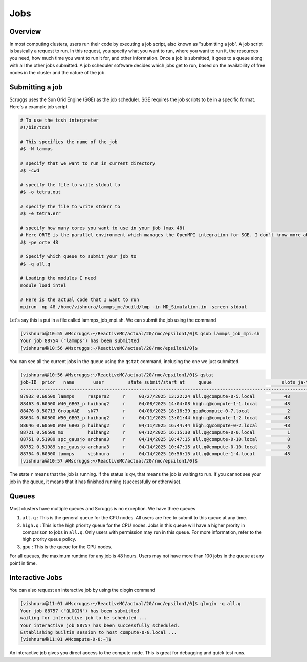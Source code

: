 Jobs
=======


Overview
----------
In most computing clusters, users run their code by executing a job script, also known as "submitting a job". A job script is basically a request to run. In this request, you specify what you want to run, where you want to run it, the resources you need, how much time you want to run it for, and other information. Once a job is submitted, it goes to a queue along with all the other jobs submitted. A job scheduler software decides which jobs get to run, based on the availability of free nodes in the cluster and the nature of the job. 

Submitting a job
------------------
Scruggs uses the Sun Grid Engine (SGE) as the job scheduler. SGE requires the job scripts to be in a specific format. Here's a example job script

.. code-block:: tcsh

  # To use the tcsh interpreter
  #!/bin/tcsh

  # This specifies the name of the job
  #$ -N lammps 

  # specify that we want to run in current directory
  #$ -cwd

  # specify the file to write stdout to 
  #$ -o tetra.out

  # specify the file to write stderr to
  #$ -e tetra.err

  # specify how many cores you want to use in your job (max 48)
  # Here ORTE is the parallel environment which manages the OpenMPI integration for SGE. I don't know more about this.
  #$ -pe orte 48

  # Specify which queue to submit your job to
  #$ -q all.q

  # Loading the modules I need
  module load intel

  # Here is the actual code that I want to run
  mpirun -np 48 /home/vishnura/lammps_mc/build/lmp -in MD_Simulation.in -screen stdout

Let's say this is put in a file called lammps_job_mpi.sh. We can submit the job using the command

.. code-block:: console

  [vishnura😀10:55 AMscruggs:~/ReactiveMC/actual/20/rmc/epsilon1/0]$ qsub lammps_job_mpi.sh 
  Your job 88754 ("lammps") has been submitted
  [vishnura😀10:56 AMscruggs:~/ReactiveMC/actual/20/rmc/epsilon1/0]$ 

You can see all the current jobs in the queue using the ``qstat`` command, inclusing the one we just submitted.

.. code-block:: console

    [vishnura😀10:56 AMscruggs:~/ReactiveMC/actual/20/rmc/epsilon1/0]$ qstat
    job-ID  prior   name       user         state submit/start at     queue                          slots ja-task-ID 
    -----------------------------------------------------------------------------------------------------------------
    87932 0.60500 lammps     respera2     r     03/27/2025 13:22:24 all.q@compute-0-5.local           48        
    88463 0.60500 W40_GB03_p huihang2     r     04/08/2025 14:04:08 high.q@compute-1-1.local          48        
    88476 0.50713 GroupVAE   sk77         r     04/08/2025 18:16:39 gpu@compute-0-7.local              2        
    88634 0.60500 W50_GB03_p huihang2     r     04/11/2025 13:01:44 high.q@compute-1-2.local          48        
    88646 0.60500 W30_GB03_p huihang2     r     04/11/2025 16:44:44 high.q@compute-0-2.local          48        
    88721 0.50500 mo         huihang2     r     04/12/2025 16:15:30 all.q@compute-0-0.local            1        
    88751 0.51989 spc_gausjo archana3     r     04/14/2025 10:47:15 all.q@compute-0-10.local           8        
    88752 0.51989 spc_gausjo archana3     r     04/14/2025 10:47:15 all.q@compute-0-10.local           8        
    88754 0.60500 lammps     vishnura     r     04/14/2025 10:56:15 all.q@compute-1-4.local           48        
    [vishnura😀10:57 AMscruggs:~/ReactiveMC/actual/20/rmc/epsilon1/0]$

The state ``r`` means that the job is running. If the status is ``qw``, that means the job is waiting to run. If you cannot see your job in the queue, it means that it has finished running (successfully or otherwise). 

Queues
--------

Most clusters have multiple queues and Scruggs is no exception. We have three queues 

1. ``all.q`` : This is the general queue for the CPU nodes. All users are free to submit to this queue at any time. 
2. ``high.q`` : This is the high priority queue for the CPU nodes. Jobs in this queue will have a higher prority in comparison to jobs in ``all.q``. Only users with permission may run in this queue. For more information, refer to the high prority queue policy.
3. ``gpu`` : This is the queue for the GPU nodes.

For all queues, the maximum runtime for any job is 48 hours. Users may not have more than 100 jobs in the queue at any point in time.

Interactive Jobs
------------------
You can also request an interactive job by using the qlogin command

.. code-block:: console

   [vishnura😀11:01 AMscruggs:~/ReactiveMC/actual/20/rmc/epsilon1/0]$ qlogin -q all.q
   Your job 88757 ("QLOGIN") has been submitted
   waiting for interactive job to be scheduled ...
   Your interactive job 88757 has been successfully scheduled.
   Establishing builtin session to host compute-0-8.local ...
   [vishnura😀11:01 AMcompute-0-8:~]$

An interactive job gives you direct access to the compute node. This is great for debugging and quick test runs.




